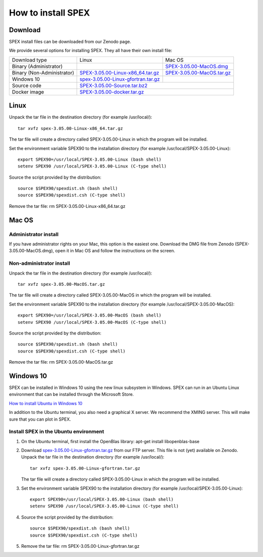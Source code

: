 .. _sec:install:

How to install SPEX
===================

  .. highlight:: none

Download
--------

SPEX install files can be downloaded from our Zenodo page.

We provide several options for installing SPEX. They all have their own install file:

+--------------------------+---------------------------------------------------------------------------------------------------------------------------+-----------------------------------------------------------------------------------------------------------+
|Download type             |Linux                                                                                                                      |Mac OS                                                                                                     |
+--------------------------+---------------------------------------------------------------------------------------------------------------------------+-----------------------------------------------------------------------------------------------------------+
|Binary (Administrator)	   |                                                                                                                           |`SPEX-3.05.00-MacOS.dmg <https://zenodo.org/record/2419563/files/spex-3.05.00-MacOS.dmg?download=1>`_      |
+--------------------------+---------------------------------------------------------------------------------------------------------------------------+-----------------------------------------------------------------------------------------------------------+
|Binary (Non-Administrator)|`SPEX-3.05.00-Linux-x86_64.tar.gz <https://zenodo.org/record/2419563/files/spex-3.05.00-Linux-x86_64.tar.gz?download=1>`_  |`SPEX-3.05.00-MacOS.tar.gz <https://zenodo.org/record/2419563/files/spex-3.05.00-MacOS.tar.gz?download=1>`_|
+--------------------------+---------------------------------------------------------------------------------------------------------------------------+-----------------------------------------------------------------------------------------------------------+
|Windows 10                |`spex-3.05.00-Linux-gfortran.tar.gz <ftp://ftp.sron.nl/pub/jellep/spex/v3.05/spex-3.05.00-Linux-gfortran.tar.gz>`_         |                                                                                                           |
+--------------------------+---------------------------------------------------------------------------------------------------------------------------+-----------------------------------------------------------------------------------------------------------+
|Source code               | `SPEX-3.05.00-Source.tar.bz2 <https://zenodo.org/record/2419563/files/spex-3.05.00-Source.tar.bz2?download=1>`_                                                                                                                       |
+--------------------------+---------------------------------------------------------------------------------------------------------------------------+-----------------------------------------------------------------------------------------------------------+
|Docker image              | `SPEX-3.05.00-docker.tar.gz <https://zenodo.org/record/2419563/files/spex-3.05.00-docker.tar.gz?download=1>`_                                                                                                                         |
+--------------------------+---------------------------------------------------------------------------------------------------------------------------+-----------------------------------------------------------------------------------------------------------+

Linux
-----

Unpack the tar file in the destination directory (for example /usr/local/):: 

    tar xvfz spex-3.05.00-Linux-x86_64.tar.gz

The tar file will create a directory called SPEX-3.05.00-Linux in which the program will be installed.

Set the environment variable SPEX90 to the installation directory (for example /usr/local/SPEX-3.05.00-Linux)::
 
    export SPEX90=/usr/local/SPEX-3.05.00-Linux (bash shell)
    setenv SPEX90 /usr/local/SPEX-3.05.00-Linux (C-type shell)

Source the script provided by the distribution::
 
    source $SPEX90/spexdist.sh (bash shell)
    source $SPEX90/spexdist.csh (C-type shell)

Remove the tar file: rm SPEX-3.05.00-Linux-x86_64.tar.gz


Mac OS
------

Administrator install
^^^^^^^^^^^^^^^^^^^^^

If you have administrator rights on your Mac, this option is the easiest one. Download the DMG file from Zenodo (SPEX-3.05.00-MacOS.dmg), 
open it in Mac OS and follow the instructions on the screen.

Non-administrator install
^^^^^^^^^^^^^^^^^^^^^^^^^

Unpack the tar file in the destination directory (for example /usr/local/):: 

    tar xvfz spex-3.05.00-MacOS.tar.gz

The tar file will create a directory called SPEX-3.05.00-MacOS in which the program will be installed.

Set the environment variable SPEX90 to the installation directory (for example /usr/local/SPEX-3.05.00-MacOS)::
 
    export SPEX90=/usr/local/SPEX-3.05.00-MacOS (bash shell)
    setenv SPEX90 /usr/local/SPEX-3.05.00-MacOS (C-type shell)

Source the script provided by the distribution::
 
    source $SPEX90/spexdist.sh (bash shell)
    source $SPEX90/spexdist.csh (C-type shell)

Remove the tar file: rm SPEX-3.05.00-MacOS.tar.gz


Windows 10
----------

SPEX can be installed in Windows 10 using the new linux subsystem in Windows. SPEX can run in an Ubuntu Linux 
environment that can be installed through the Microsoft Store.

`How to install Ubuntu in Windows 10 <https://tutorials.ubuntu.com/tutorial/tutorial-ubuntu-on-windows#0>`_

In addition to the Ubuntu terminal, you also need a graphical X server. We recommend the XMING server. 
This will make sure that you can plot in SPEX.

Install SPEX in the Ubuntu environment
^^^^^^^^^^^^^^^^^^^^^^^^^^^^^^^^^^^^^^

1. On the Ubuntu terminal, first install the OpenBlas library: apt-get install libopenblas-base

2. Download `spex-3.05.00-Linux-gfortran.tar.gz <ftp://ftp.sron.nl/pub/jellep/spex/v3.05/spex-3.05.00-Linux-gfortran.tar.gz>`_ 
   from our FTP server. This file is not (yet) available on Zenodo.
   Unpack the tar file in the destination directory (for example /usr/local/):: 

       tar xvfz spex-3.05.00-Linux-gfortran.tar.gz

   The tar file will create a directory called SPEX-3.05.00-Linux in which the program will be installed.

3. Set the environment variable SPEX90 to the installation directory (for example /usr/local/SPEX-3.05.00-Linux)::
 
       export SPEX90=/usr/local/SPEX-3.05.00-Linux (bash shell)
       setenv SPEX90 /usr/local/SPEX-3.05.00-Linux (C-type shell)

4. Source the script provided by the distribution::
 
       source $SPEX90/spexdist.sh (bash shell)
       source $SPEX90/spexdist.csh (C-type shell)

5. Remove the tar file: rm SPEX-3.05.00-Linux-gfortran.tar.gz


